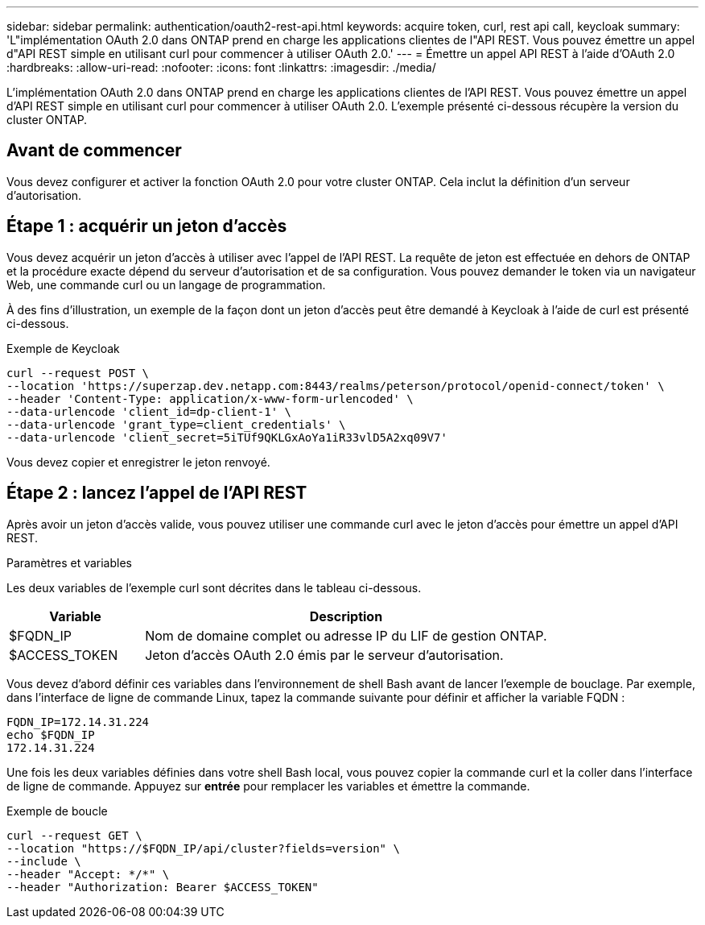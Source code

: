 ---
sidebar: sidebar 
permalink: authentication/oauth2-rest-api.html 
keywords: acquire token, curl, rest api call, keycloak 
summary: 'L"implémentation OAuth 2.0 dans ONTAP prend en charge les applications clientes de l"API REST. Vous pouvez émettre un appel d"API REST simple en utilisant curl pour commencer à utiliser OAuth 2.0.' 
---
= Émettre un appel API REST à l'aide d'OAuth 2.0
:hardbreaks:
:allow-uri-read: 
:nofooter: 
:icons: font
:linkattrs: 
:imagesdir: ./media/


[role="lead"]
L'implémentation OAuth 2.0 dans ONTAP prend en charge les applications clientes de l'API REST. Vous pouvez émettre un appel d'API REST simple en utilisant curl pour commencer à utiliser OAuth 2.0. L'exemple présenté ci-dessous récupère la version du cluster ONTAP.



== Avant de commencer

Vous devez configurer et activer la fonction OAuth 2.0 pour votre cluster ONTAP. Cela inclut la définition d'un serveur d'autorisation.



== Étape 1 : acquérir un jeton d'accès

Vous devez acquérir un jeton d'accès à utiliser avec l'appel de l'API REST. La requête de jeton est effectuée en dehors de ONTAP et la procédure exacte dépend du serveur d'autorisation et de sa configuration. Vous pouvez demander le token via un navigateur Web, une commande curl ou un langage de programmation.

À des fins d'illustration, un exemple de la façon dont un jeton d'accès peut être demandé à Keycloak à l'aide de curl est présenté ci-dessous.

.Exemple de Keycloak
[source, curl]
----
curl --request POST \
--location 'https://superzap.dev.netapp.com:8443/realms/peterson/protocol/openid-connect/token' \
--header 'Content-Type: application/x-www-form-urlencoded' \
--data-urlencode 'client_id=dp-client-1' \
--data-urlencode 'grant_type=client_credentials' \
--data-urlencode 'client_secret=5iTUf9QKLGxAoYa1iR33vlD5A2xq09V7'
----
Vous devez copier et enregistrer le jeton renvoyé.



== Étape 2 : lancez l'appel de l'API REST

Après avoir un jeton d'accès valide, vous pouvez utiliser une commande curl avec le jeton d'accès pour émettre un appel d'API REST.

.Paramètres et variables
Les deux variables de l'exemple curl sont décrites dans le tableau ci-dessous.

[cols="25,75"]
|===
| Variable | Description 


| $FQDN_IP | Nom de domaine complet ou adresse IP du LIF de gestion ONTAP. 


| $ACCESS_TOKEN | Jeton d'accès OAuth 2.0 émis par le serveur d'autorisation. 
|===
Vous devez d'abord définir ces variables dans l'environnement de shell Bash avant de lancer l'exemple de bouclage. Par exemple, dans l'interface de ligne de commande Linux, tapez la commande suivante pour définir et afficher la variable FQDN :

[listing]
----
FQDN_IP=172.14.31.224
echo $FQDN_IP
172.14.31.224
----
Une fois les deux variables définies dans votre shell Bash local, vous pouvez copier la commande curl et la coller dans l'interface de ligne de commande. Appuyez sur *entrée* pour remplacer les variables et émettre la commande.

.Exemple de boucle
[source, curl]
----
curl --request GET \
--location "https://$FQDN_IP/api/cluster?fields=version" \
--include \
--header "Accept: */*" \
--header "Authorization: Bearer $ACCESS_TOKEN"
----